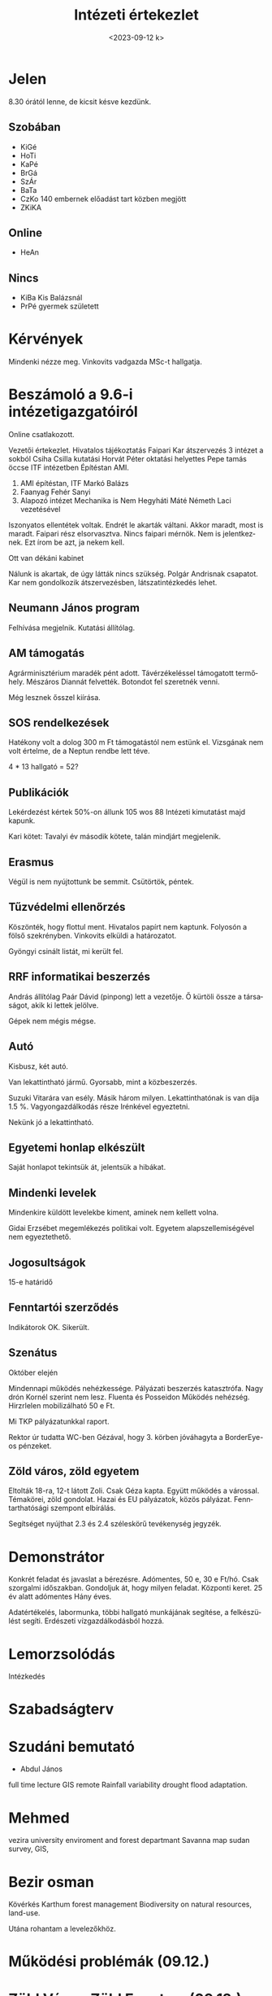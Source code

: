 #+OPTIONS: ':nil *:t -:t ::t <:t H:3 \n:nil ^:t arch:headline
#+OPTIONS: author:nil broken-links:nil c:nil creator:nil
#+OPTIONS: d:(not "LOGBOOK") date:nil e:t email:nil f:t inline:t num:nil
#+OPTIONS: p:nil pri:nil prop:nil stat:t tags:nil tasks:t tex:t
#+OPTIONS: timestamp:nil title:t toc:nil todo:t |:t
#+TITLE: Intézeti értekezlet
#+DATE: <2023-09-12 k>
#+AUTHOR: Kalicz Péter
#+EMAIL: kaliczp@gmail.com
#+LANGUAGE: hu
#+SELECT_TAGS: export
#+EXCLUDE_TAGS: noexport
#+CREATOR: Emacs 26.1 (Org mode 9.1.9)


* Jelen
8.30 órától lenne, de kicsit késve kezdünk.
** Szobában
- KiGé
- HoTi
- KaPé
- BrGá
- SzÁr
- BaTa
- CzKo 140 embernek előadást tart közben megjött
- ZKiKA

** Online
- HeAn

** Nincs
- KiBa Kis Balázsnál
- PrPé gyermek született

* Kérvények
Mindenki nézze meg.
Vinkovits vadgazda MSc-t hallgatja.


* Beszámoló a 9.6-i intézetigazgatóiról
Online csatlakozott.

Vezetői értekezlet. Hivatalos tájékoztatás Faipari Kar átszervezés
3 intézet a sokból Csiha Csilla kutatási Horvát Péter oktatási helyettes
Pepe tamás öccse ITF intézetben Építéstan AMI.

1. AMI építéstan, ITF Markó Balázs
2. Faanyag Fehér Sanyi
3. Alapozó intézet Mechanika is Nem Hegyháti Máté Németh Laci vezetésével

Iszonyatos ellentétek voltak. Endrét le akarták váltani. Akkor
maradt, most is maradt. Faipari rész elsorvasztva. Nincs faipari
mérnök. Nem is jelentkeznek. Ezt írom be azt, ja nekem kell.

Ott van dékáni kabinet

Nálunk is akartak, de úgy látták nincs szükség. Polgár Andrisnak csapatot.
Kar nem gondolkozik átszervezésben, látszatintézkedés lehet.

** Neumann János program
Felhívása megjelnik. Kutatási állítólag.

** AM támogatás
Agrárminisztérium maradék pént adott. Távérzékeléssel támogatott
termőhely. Mészáros Diannát felvették. Botondot fel szeretnék
venni.

Még lesznek ősszel kiírása.

** SOS rendelkezések
Hatékony volt a dolog 300 m Ft támogatástól nem estünk el.
Vizsgának nem volt értelme, de a Neptun rendbe lett téve.

4 * 13 hallgató = 52?

** Publikációk
Lekérdezést kértek 50%-on állunk 105 wos 88
Intézeti kimutatást majd kapunk.

Kari kötet: Tavalyi év
második kötete, talán mindjárt megjelenik.

** Erasmus
Végül is nem nyújtottunk be semmit. Csütörtök, péntek.

** Tűzvédelmi ellenőrzés
Köszönték, hogy flottul ment. Hivatalos papírt nem kaptunk. Folyosón a
fölső szekrényben.
Vinkovits elküldi a határozatot.

Gyöngyi csinált listát, mi került fel.

** RRF informatikai beszerzés
András állítólag Paár Dávid (pinpong) lett a vezetője. Ő kürtöli
össze a társaságot, akik ki lettek jelölve.

Gépek nem mégis mégse.

** Autó
Kisbusz, két autó.

Van lekattintható jármű. Gyorsabb, mint a közbeszerzés.

Suzuki Vitarára van esély. Másik három milyen. Lekattinthatónak
is van díja 1.5 %. Vagyongazdálkodás része Irénkével egyeztetni.

Nekünk jó a lekattintható.

** Egyetemi honlap elkészült
Saját honlapot tekintsük át, jelentsük a hibákat.

** Mindenki levelek
Mindenkire küldött levelekbe kiment, aminek nem kellett volna.

Gidai Erzsébet megemlékezés politikai volt. Egyetem alapszellemiségével
nem egyeztethető.

** Jogosultságok
15-e határidő

** Fenntartói szerződés
Indikátorok OK. Sikerült.

** Szenátus
Október elején

Mindennapi működés nehézkessége. Pályázati beszerzés katasztrófa.
Nagy drón Kornél szerint nem lesz.
Fluenta és Posseidon
Működés nehézség. Hirzrlelen mobilizálható 50 e Ft.

Mi TKP pályázatunkkal raport.

Rektor úr tudatta WC-ben Gézával, hogy 3. körben jóváhagyta a BorderEye-os pénzeket.

** Zöld város, zöld egyetem
Eltolták 18-ra, 12-t látott Zoli. Csak Géza kapta.
Együtt működés a várossal. Témakörei, zöld gondolat. Hazai és EU pályázatok,
közös pályázat. Fenntarthatósági szempont elbírálás.

Segítséget nyújthat 2.3 és 2.4 széleskörű tevékenység jegyzék.

* Demonstrátor
Konkrét feladat és javaslat a bérezésre.
Adómentes, 50 e, 30 e Ft/hó. Csak szorgalmi időszakban.
Gondoljuk át, hogy milyen feladat. Központi keret. 25 év alatt adómentes
Hány éves.

Adatértékelés, labormunka, többi hallgató munkájának segítése, a felkészülést segíti.
Erdészeti vízgazdálkodásból hozzá.

* Lemorzsolódás
Intézkedés

* Szabadságterv

* Szudáni bemutató
- Abdul János 
full time lecture GIS remote
Rainfall variability drought flood adaptation.

* Mehmed
vezira university
enviroment and forest departmant
Savanna map sudan survey, GIS,

* Bezir osman
Kövérkés
Karthum forest management
Biodiversity on natural resources, land-use.

Utána rohantam a levelezőkhöz.

* Működési problémák (09.12.)

* Zöld Város, Zöld Egyetem (09.12.)
* Oktatási ügyek
* Feladatkiírások (09.17.)
* Szabadságterv (09.13. 14:00)
* Jogosultságok (09.15.)
* Tűzvédelmi ellenőrzés megállapítása
* Egyebek
** Zoli holnap használja
<2023-09-11 h>
